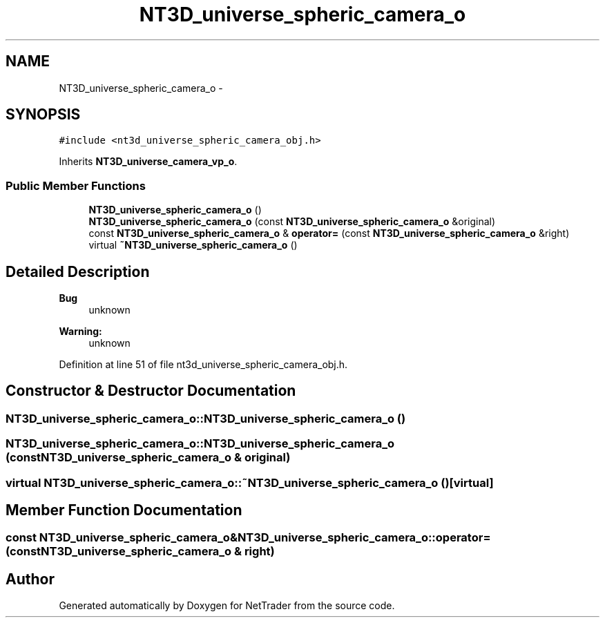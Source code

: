 .TH "NT3D_universe_spheric_camera_o" 3 "Wed Nov 17 2010" "Version 0.5" "NetTrader" \" -*- nroff -*-
.ad l
.nh
.SH NAME
NT3D_universe_spheric_camera_o \- 
.SH SYNOPSIS
.br
.PP
.PP
\fC#include <nt3d_universe_spheric_camera_obj.h>\fP
.PP
Inherits \fBNT3D_universe_camera_vp_o\fP.
.SS "Public Member Functions"

.in +1c
.ti -1c
.RI "\fBNT3D_universe_spheric_camera_o\fP ()"
.br
.ti -1c
.RI "\fBNT3D_universe_spheric_camera_o\fP (const \fBNT3D_universe_spheric_camera_o\fP &original)"
.br
.ti -1c
.RI "const \fBNT3D_universe_spheric_camera_o\fP & \fBoperator=\fP (const \fBNT3D_universe_spheric_camera_o\fP &right)"
.br
.ti -1c
.RI "virtual \fB~NT3D_universe_spheric_camera_o\fP ()"
.br
.in -1c
.SH "Detailed Description"
.PP 
\fBBug\fP
.RS 4
unknown 
.RE
.PP
\fBWarning:\fP
.RS 4
unknown 
.RE
.PP

.PP
Definition at line 51 of file nt3d_universe_spheric_camera_obj.h.
.SH "Constructor & Destructor Documentation"
.PP 
.SS "NT3D_universe_spheric_camera_o::NT3D_universe_spheric_camera_o ()"
.SS "NT3D_universe_spheric_camera_o::NT3D_universe_spheric_camera_o (const \fBNT3D_universe_spheric_camera_o\fP & original)"
.SS "virtual NT3D_universe_spheric_camera_o::~NT3D_universe_spheric_camera_o ()\fC [virtual]\fP"
.SH "Member Function Documentation"
.PP 
.SS "const \fBNT3D_universe_spheric_camera_o\fP& NT3D_universe_spheric_camera_o::operator= (const \fBNT3D_universe_spheric_camera_o\fP & right)"

.SH "Author"
.PP 
Generated automatically by Doxygen for NetTrader from the source code.
